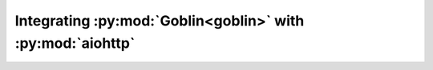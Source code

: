 Integrating :py:mod:`Goblin<goblin>` with :py:mod:`aiohttp`
===========================================================
